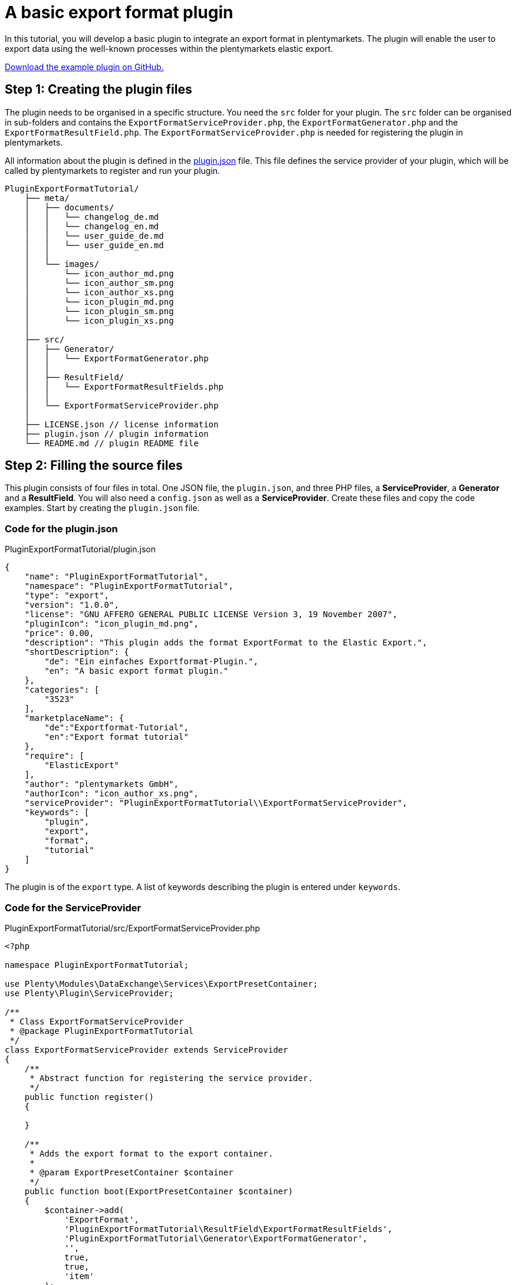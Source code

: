 = A basic export format plugin

In this tutorial, you will develop a basic plugin to integrate an export format in plentymarkets. The plugin will enable the user to export data using the well-known processes within the plentymarkets elastic export.

link:https://github.com/plentymarkets/plugin-export-format-tutorial[Download the example plugin on GitHub.^]

== Step 1: Creating the plugin files

The plugin needs to be organised in a specific structure. You need the `src` folder for your plugin. The `src` folder can be organised in sub-folders and contains the `ExportFormatServiceProvider.php`, the `ExportFormatGenerator.php` and the `ExportFormatResultField.php`. The `ExportFormatServiceProvider.php` is needed for registering the plugin in plentymarkets.

All information about the plugin is defined in the xref:plugin-basics:plugin-definition[plugin.json] file. This file defines the service provider of your plugin, which will be called by plentymarkets to register and run your plugin.

[source]
----
PluginExportFormatTutorial/
    ├── meta/
    │   ├── documents/
    │   │   └── changelog_de.md
    │   │   └── changelog_en.md
    │   │   └── user_guide_de.md
    │   │   └── user_guide_en.md
    │   │
    │   └── images/
    │       └── icon_author_md.png
    │       └── icon_author_sm.png
    │       └── icon_author_xs.png
    │       └── icon_plugin_md.png
    │       └── icon_plugin_sm.png
    │       └── icon_plugin_xs.png
    │
    ├── src/
    │   ├── Generator/
    │   │   └── ExportFormatGenerator.php
    │   │
    │   ├── ResultField/
    │   │   └── ExportFormatResultFields.php
    │   │
    │   └── ExportFormatServiceProvider.php
    │
    ├── LICENSE.json // license information
    ├── plugin.json // plugin information
    └── README.md // plugin README file
----

== Step 2: Filling the source files

This plugin consists of four files in total. One JSON file, the `plugin.json`, and three PHP files, a *ServiceProvider*, a *Generator* and a *ResultField*. You will also need a `config.json` as well as a *ServiceProvider*. Create these files and copy the code examples. Start by creating the `plugin.json` file.

=== Code for the plugin.json

.PluginExportFormatTutorial/plugin.json
[source,json]
----
{
    "name": "PluginExportFormatTutorial",
    "namespace": "PluginExportFormatTutorial",
    "type": "export",
    "version": "1.0.0",
    "license": "GNU AFFERO GENERAL PUBLIC LICENSE Version 3, 19 November 2007",
    "pluginIcon": "icon_plugin_md.png",
    "price": 0.00,
    "description": "This plugin adds the format ExportFormat to the Elastic Export.",
    "shortDescription": {
        "de": "Ein einfaches Exportformat-Plugin.",
        "en": "A basic export format plugin."
    },
    "categories": [
        "3523"
    ],
    "marketplaceName": {
        "de":"Exportformat-Tutorial",
        "en":"Export format tutorial"
    },
    "require": [
        "ElasticExport"
    ],
    "author": "plentymarkets GmbH",
    "authorIcon": "icon_author_xs.png",
    "serviceProvider": "PluginExportFormatTutorial\\ExportFormatServiceProvider",
    "keywords": [
        "plugin",
        "export",
        "format",
        "tutorial"
    ]
}
----

The plugin is of the `export` type. A list of keywords describing the plugin is entered under `keywords`.

=== Code for the ServiceProvider

.PluginExportFormatTutorial/src/ExportFormatServiceProvider.php
[source,php]
----
<?php

namespace PluginExportFormatTutorial;

use Plenty\Modules\DataExchange\Services\ExportPresetContainer;
use Plenty\Plugin\ServiceProvider;

/**
 * Class ExportFormatServiceProvider
 * @package PluginExportFormatTutorial
 */
class ExportFormatServiceProvider extends ServiceProvider
{
    /**
     * Abstract function for registering the service provider.
     */
    public function register()
    {

    }

    /**
     * Adds the export format to the export container.
     *
     * @param ExportPresetContainer $container
     */
    public function boot(ExportPresetContainer $container)
    {
        $container->add(
            'ExportFormat',
            'PluginExportFormatTutorial\ResultField\ExportFormatResultFields',
            'PluginExportFormatTutorial\Generator\ExportFormatGenerator',
            '',
            true,
            true,
            'item'
        );
    }
}
----

In the first part of the *ServiceProvider*, include `use`, a service that allows to register different methods of this export format service provider for usage in the plentymarkets elastic export.

In the second part of the code, there is a list of functions, e.g. the `boot` function. This function adds the export format to the list of formats within the elastic export using the *ExportPresetContainer* with its parameters `exportKey`, `resultfieldsClass`, `generatorClass`, `filterClass`, `isPlugin`, `generatorExecute` and `exportType`.

=== Code for the ResultField

.PluginExportFormatTutorial/src/ResultField/ExportFormatResultFields.php
[source,php]
----
<?php

namespace PluginExportFormatTutorial\ResultField;

use Plenty\Modules\Cloud\ElasticSearch\Lib\Source\Mutator\BuiltIn\LanguageMutator;
use Plenty\Modules\DataExchange\Contracts\ResultFields;
use Plenty\Modules\Helper\Services\ArrayHelper;
use Plenty\Modules\Item\Search\Mutators\BarcodeMutator;
use Plenty\Modules\Item\Search\Mutators\ImageMutator;
use Plenty\Modules\Item\Search\Mutators\KeyMutator;
use Plenty\Modules\Helper\Models\KeyValue;

/**
 * Class ExportFormatResultFields
 * @package PluginExportFormatTutorial\ResultField
 */
class ExportFormatResultFields extends ResultFields
{
    const DEFAULT_MARKET_REFERENCE = 100.00;

    /**
     * @var ArrayHelper
     */
    private $arrayHelper;

    /**
     * ExportFormatResultFields constructor.
     * @param ArrayHelper $arrayHelper
     */
    public function __construct(ArrayHelper $arrayHelper)
    {
        $this->arrayHelper = $arrayHelper;
    }

    /**
     * Creates the fields set to be retrieved from ElasticSearch.
     *
     * @param array $formatSettings
     * @return array
     */
    public function generateResultFields(array $formatSettings = []):array
    {
        /** @var KeyValue $settings */
        $settings = $this->arrayHelper->buildMapFromObjectList($formatSettings, 'key', 'value');
        $reference = $settings->get('referrerId') ? $settings->get('referrerId') : self::DEFAULT_MARKET_REFERENCE;

        $this->setOrderByList(['variation.itemId', 'ASC']);

        $itemDescriptionFields = ['texts.urlPath'];
        $itemDescriptionFields[] = ($settings->get('nameId')) ? 'texts.name' . $settings->get('nameId') : 'texts.name1';

        if($settings->get('descriptionType') == 'itemShortDescription' || $settings->get('previewTextType') == 'itemShortDescription')
        {
            $itemDescriptionFields[] = 'texts.shortDescription';
        }

        if($settings->get('descriptionType') == 'itemDescription'
            || $settings->get('descriptionType') == 'itemDescriptionAndTechnicalData'
            || $settings->get('previewTextType') == 'itemDescription'
            || $settings->get('previewTextType') == 'itemDescriptionAndTechnicalData')
        {
            $itemDescriptionFields[] = 'texts.description';
        }

        if($settings->get('descriptionType') == 'technicalData'
            || $settings->get('descriptionType') == 'itemDescriptionAndTechnicalData'
            || $settings->get('previewTextType') == 'technicalData'
            || $settings->get('previewTextType') == 'itemDescriptionAndTechnicalData')
        {
            $itemDescriptionFields[] = 'texts.technicalData';
        }

        $itemDescriptionFields[] = 'texts.lang';

        // Mutators

        /** @var ImageMutator $imageMutator */
        $imageMutator = pluginApp(ImageMutator::class);
        if($imageMutator instanceof ImageMutator)
        {
            $imageMutator->addMarket($reference);
        }

        /** @var LanguageMutator $languageMutator */
        $languageMutator = pluginApp(LanguageMutator::class, [[$settings->get('lang')]]);

        /** @var BarcodeMutator $barcodeMutator */
        $barcodeMutator = pluginApp(BarcodeMutator::class);
        if($barcodeMutator instanceof BarcodeMutator)
        {
            $barcodeMutator->addMarket($reference);
        }

        /** @var KeyMutator */
        $keyMutator = pluginApp(KeyMutator::class);
        if($keyMutator instanceof KeyMutator)
        {
            $keyMutator->setKeyList($this->getKeyList());
            $keyMutator->setNestedKeyList($this->getNestedKeyList());
        }

        // Fields
        $fields = [
            [
                //item
                'item.id',
                'item.manufacturer.id',

                //variation
                'id',
                'variation.availability.id',
                'variation.stockLimitation',
                'variation.vatId',
                'variation.model',
                'variation.isMain',
                'variation.number',

                //images
                'images.all.urlMiddle',
                'images.all.urlPreview',
                'images.all.urlSecondPreview',
                'images.all.url',
                'images.all.path',
                'images.all.position',

                'images.item.urlMiddle',
                'images.item.urlPreview',
                'images.item.urlSecondPreview',
                'images.item.url',
                'images.item.path',
                'images.item.position',

                'images.variation.urlMiddle',
                'images.variation.urlPreview',
                'images.variation.urlSecondPreview',
                'images.variation.url',
                'images.variation.path',
                'images.variation.position',

                //unit
                'unit.content',
                'unit.id',

                //defaultCategories
                'defaultCategories.id',

                //allCategories
                'ids.categories.all',

                //barcodes
                'barcodes.code',
                'barcodes.type',

                //attributes
                'attributes.attributeValueSetId',
                'attributes.attributeId',
                'attributes.valueId',

                //properties
                'properties.property.id',
                'properties.property.valueType',
                'properties.selection.name',
                'properties.selection.lang',
                'properties.texts.value',
                'properties.texts.lang'
            ],
            [
                $languageMutator,
                $barcodeMutator,
                $keyMutator
            ],
        ];

        // Get the associated images if reference is selected
        if($reference != -1)
        {
            $fields[1][] = $imageMutator;
        }

        foreach($itemDescriptionFields as $itemDescriptionField)
        {
            //texts
            $fields[0][] = $itemDescriptionField;
        }

        return $fields;
    }

    /**
     * Returns predefined keys to make sure that they will be available in the feed.
     *
     * @return array
     */
    private function getKeyList()
    {
        return [
            // Item
            'item.id',
            'item.manufacturer.id',
            'item.conditionApi',

            // Variation
            'variation.availability.id',
            'variation.model',
            'variation.releasedAt',
            'variation.stockLimitation',
            'variation.weightG',
            'variation.number',

            // Unit
            'unit.content',
            'unit.id',

            'ids.categories.all',
        ];
    }

    /**
     * Returns the predefined nested keys to make sure that they will be available in the feed.
     *
     * @return array
     */
    private function getNestedKeyList()
    {
        return [
            'keys' => [
                // Attributes
                'attributes',

                // Barcodes
                'barcodes',

                // Default categories
                'defaultCategories',

                // Images
                'images.all',
                'images.item',
                'images.variation',
            ],

            'nestedKeys' => [
                // Attributes
                'attributes' => [
                    'attributeValueSetId',
                    'attributeId',
                    'valueId'
                ],

                // Barcodes
                'barcodes' => [
                    'code',
                    'type'
                ],

                // Default categories
                'defaultCategories' => [
                    'id'
                ],

                // Images
                'images.all' => [
                    'urlMiddle',
                    'urlPreview',
                    'urlSecondPreview',
                    'url',
                    'path',
                    'position',
                ],
                'images.item' => [
                    'urlMiddle',
                    'urlPreview',
                    'urlSecondPreview',
                    'url',
                    'path',
                    'position',
                ],
                'images.variation' => [
                    'urlMiddle',
                    'urlPreview',
                    'urlSecondPreview',
                    'url',
                    'path',
                    'position',
                ],

                // texts
                'texts' => [
                    'urlPath',
                    'name1',
                    'name2',
                    'name3',
                    'shortDescription',
                    'description',
                    'technicalData',
                    'lang'
                ],
            ]
        ];
    }
}
----

The `use` function employs different classes to be used in this result fields class.

The main part can be found in the *generateResultFields* function. This function is being called from within the plentymarkets elastic export and defines the result fields.

=== Code for the Generator

.PluginExportFormatTutorial/src/Generator/ExportFormatGenerator.php
[source,php]
----
<?php

namespace PluginExportFormatTutorial\Generator;

use ElasticExport\Helper\ElasticExportCoreHelper;
use ElasticExport\Helper\ElasticExportPriceHelper;
use ElasticExport\Helper\ElasticExportStockHelper;
use Plenty\Modules\DataExchange\Contracts\CSVPluginGenerator;
use Plenty\Modules\Helper\Services\ArrayHelper;
use Plenty\Modules\Helper\Models\KeyValue;
use Plenty\Modules\Item\Search\Contracts\VariationElasticSearchScrollRepositoryContract;
use Plenty\Plugin\Log\Loggable;

/**
 * Class ExportFormatGenerator
 * @package PluginExportFormatTutorial\Generator
 */
class ExportFormatGenerator extends CSVPluginGenerator
{
    use Loggable;

    /**
     * @var ElasticExportCoreHelper $elasticExportCoreHelper
     */
    private $elasticExportCoreHelper;

    /**
     * @var ElasticExportPriceHelper $elasticExportPriceHelper
     */
    private $elasticExportPriceHelper;

    /**
     * @var ElasticExportStockHelper $elasticExportStockHelper
     */
    private $elasticExportStockHelper;

    /**
     * @var ArrayHelper $arrayHelper
     */
    private $arrayHelper;

    /**
     * ExportFormatGenerator constructor.
     * @param ArrayHelper $arrayHelper
     */
    public function __construct(ArrayHelper $arrayHelper)
    {
        $this->arrayHelper = $arrayHelper;
    }

    /**
     * Generates and populates the data into the CSV file.
     *
     * @param VariationElasticSearchScrollRepositoryContract $elasticSearch
     * @param array $formatSettings
     * @param array $filter
     */
    protected function generatePluginContent($elasticSearch, array $formatSettings = [], array $filter = [])
    {
        $this->elasticExportCoreHelper = pluginApp(ElasticExportCoreHelper::class);
        $this->elasticExportPriceHelper = pluginApp(ElasticExportPriceHelper::class);
        $this->elasticExportStockHelper = pluginApp(ElasticExportStockHelper::class);

        /** @var KeyValue $settings */
        $settings = $this->arrayHelper->buildMapFromObjectList($formatSettings, 'key', 'value');

        $this->setDelimiter(";");

        // add header
        $this->addCSVContent([
            'VariationID',
            'VariationNo',
            'Model',
            'Name',
            'Description',
            'Image',
            'Brand',
            'Barcode',
            'Currency',
            'ShippingCosts',
            'RRP',
            'Price',
            'BasePrice',
            'BasePriceUnit',
            'Link'
        ]);

        if($elasticSearch instanceof VariationElasticSearchScrollRepositoryContract)
        {
            $limitReached = false;
            $lines = 0;

            do
            {
                if($limitReached === true)
                {
                    break;
                }

                $resultList = $elasticSearch->execute();

                foreach($resultList['documents'] as $variation)
                {
                    if($lines == $filter['limit'])
                    {
                        $limitReached = true;
                        break;
                    }

                    if(is_array($resultList['documents']) && count($resultList['documents']) > 0)
                    {
                        // filter manually for stock limitations
                        if($this->elasticExportStockHelper->isFilteredByStock($variation, $filter) === true)
                        {
                            continue;
                        }

                        try
                        {
                            $this->buildRow($variation, $settings);
                        }
                        catch(\Throwable $exception)
                        {
                            $this->getLogger('PluginExportFormatTutorial')->logException($exception);
                        }

                        $lines++;
                    }
                }
            } while ($elasticSearch->hasNext());
        }
    }

    /**
     * Builds one data row.
     *
     * @param array $variation
     * @param KeyValue $settings
     */
    private function buildRow($variation, $settings)
    {
        $priceList = $this->elasticExportPriceHelper->getPriceList($variation, $settings, 2, '.');

        if((float)$priceList['recommendedRetailPrice'] > 0)
        {
            $price = $priceList['recommendedRetailPrice'] > $priceList['price'] ? $priceList['price'] : $priceList['recommendedRetailPrice'];
        }
        else
        {
            $price = $priceList['price'];
        }

        $rrp = $priceList['recommendedRetailPrice'] > $priceList['price'] ? $priceList['recommendedRetailPrice'] : $priceList['price'];

        if((float)$rrp == 0 || (float)$price == 0 || (float)$rrp == (float)$price)
        {
            $rrp = '';
        }

        $basePriceList = $this->elasticExportPriceHelper->getBasePriceDetails($variation, (float) $priceList['price'], $settings->get('lang'));
        $deliveryCost = $this->elasticExportCoreHelper->getShippingCost($variation['data']['item']['id'], $settings);

        if(!is_null($deliveryCost))
        {
            $deliveryCost = number_format((float)$deliveryCost, 2, '.', '');
        }
        else
        {
            $deliveryCost = '';
        }

        $data = [
            'VariationID' => $variation['id'],
            'VariationNo' => $variation['data']['variation']['number'],
            'Model' => $variation['data']['variation']['model'],
            'Name' => $this->elasticExportCoreHelper->getMutatedName($variation, $settings, 256),
            'Description' => $this->elasticExportCoreHelper->getMutatedDescription($variation, $settings, 256),
            'Image' => $this->elasticExportCoreHelper->getImageListInOrder($variation, $settings, 1, ElasticExportCoreHelper::ALL_IMAGES),
            'Brand' => $this->elasticExportCoreHelper->getExternalManufacturerName((int)$variation['data']['item']['manufacturer']['id']),
            'Barcode' => $this->elasticExportCoreHelper->getBarcodeByType($variation, $settings->get('barcode')),
            'Currency' => $priceList['currency'],
            'ShippingCosts' => $deliveryCost,
            'RRP' => $rrp,
            'Price' => $price,
            'BasePrice' => $this->elasticExportPriceHelper->getBasePrice($variation, $priceList['price'], $settings->get('lang'), '/', false, false, $priceList['currency']),
            'BasePriceUnit' => $basePriceList['lot'],
            'Link' => $this->elasticExportCoreHelper->getMutatedUrl($variation, $settings),
        ];

        $this->addCSVContent(array_values($data));
    }
}
----

Again, `use` different classes to be used in this generator.

The main part can be found in the generatePluginContent function. This function is being called from within the plentymarkets elastic export and generates one or more data rows.

== Deploying the plugin

Finally, link:https://knowledge.plentymarkets.com/en/plugins/installing-added-plugins#installing-plugins[deploy the plugin] in a plugin set. The new export format will be available in the elastic export menu in plentymarkets.

. Go to *Plugins » Plugin overview*.
. Select the desired plugin set.
. Activate the plugin in the *Active* column.
. In the toolbar, click on *Save & publish plugins*. +
→ Once a success message is displayed, you are ready to check the output.

Now you can export data using your newly added plugin code.